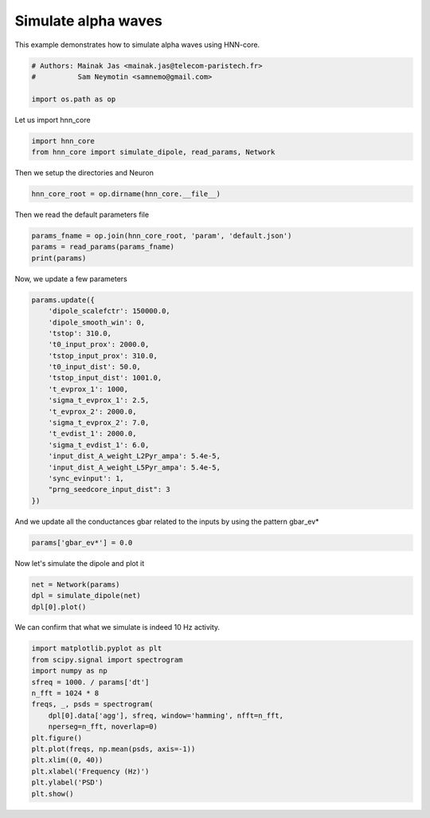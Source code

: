 .. only:: html

    .. note::
        :class: sphx-glr-download-link-note

        Click :ref:`here <sphx_glr_download_auto_examples_plot_simulate_alpha.py>`     to download the full example code or to run this example in your browser via Binder
    .. rst-class:: sphx-glr-example-title

    .. _sphx_glr_auto_examples_plot_simulate_alpha.py:


====================
Simulate alpha waves
====================

This example demonstrates how to simulate alpha waves using
HNN-core.


.. code-block:: default


    # Authors: Mainak Jas <mainak.jas@telecom-paristech.fr>
    #          Sam Neymotin <samnemo@gmail.com>

    import os.path as op








Let us import hnn_core


.. code-block:: default


    import hnn_core
    from hnn_core import simulate_dipole, read_params, Network








Then we setup the directories and Neuron


.. code-block:: default

    hnn_core_root = op.dirname(hnn_core.__file__)








Then we read the default parameters file


.. code-block:: default

    params_fname = op.join(hnn_core_root, 'param', 'default.json')
    params = read_params(params_fname)
    print(params)





.. rst-class:: sphx-glr-script-out

 Out:

 .. code-block:: none

    {
        "L2Basket_Gauss_A_weight": 0.0,
        "L2Basket_Gauss_mu": 2000.0,
        "L2Basket_Gauss_sigma": 3.6,
        "L2Basket_Pois_A_weight_ampa": 0.0,
        "L2Basket_Pois_A_weight_nmda": 0.0,
        "L2Basket_Pois_lamtha": 0.0,
        "L2Pyr_Gauss_A_weight": 0.0,
        "L2Pyr_Gauss_mu": 2000.0,
        "L2Pyr_Gauss_sigma": 3.6,
        "L2Pyr_Pois_A_weight_ampa": 0.0,
        "L2Pyr_Pois_A_weight_nmda": 0.0,
        "L2Pyr_Pois_lamtha": 0.0,
        "L2Pyr_ampa_e": 0.0,
        "L2Pyr_ampa_tau1": 0.5,
        "L2Pyr_ampa_tau2": 5.0,
        "L2Pyr_apical1_L": 306.0,
        "L2Pyr_apical1_diam": 4.08,
        "L2Pyr_apicaloblique_L": 340.0,
        "L2Pyr_apicaloblique_diam": 3.91,
        "L2Pyr_apicaltrunk_L": 59.5,
        "L2Pyr_apicaltrunk_diam": 4.25,
        "L2Pyr_apicaltuft_L": 238.0,
        "L2Pyr_apicaltuft_diam": 3.4,
        "L2Pyr_basal1_L": 85.0,
        "L2Pyr_basal1_diam": 4.25,
        "L2Pyr_basal2_L": 255.0,
        "L2Pyr_basal2_diam": 2.72,
        "L2Pyr_basal3_L": 255.0,
        "L2Pyr_basal3_diam": 2.72,
        "L2Pyr_dend_Ra": 200.0,
        "L2Pyr_dend_cm": 0.6195,
        "L2Pyr_dend_el_hh2": -65.0,
        "L2Pyr_dend_gbar_km": 250.0,
        "L2Pyr_dend_gkbar_hh2": 0.01,
        "L2Pyr_dend_gl_hh2": 4.26e-05,
        "L2Pyr_dend_gnabar_hh2": 0.15,
        "L2Pyr_gabaa_e": -80.0,
        "L2Pyr_gabaa_tau1": 0.5,
        "L2Pyr_gabaa_tau2": 5.0,
        "L2Pyr_gabab_e": -80.0,
        "L2Pyr_gabab_tau1": 1.0,
        "L2Pyr_gabab_tau2": 20.0,
        "L2Pyr_nmda_e": 0.0,
        "L2Pyr_nmda_tau1": 1.0,
        "L2Pyr_nmda_tau2": 20.0,
        "L2Pyr_soma_L": 22.1,
        "L2Pyr_soma_Ra": 200.0,
        "L2Pyr_soma_cm": 0.6195,
        "L2Pyr_soma_diam": 23.4,
        "L2Pyr_soma_el_hh2": -65.0,
        "L2Pyr_soma_gbar_km": 250.0,
        "L2Pyr_soma_gkbar_hh2": 0.01,
        "L2Pyr_soma_gl_hh2": 4.26e-05,
        "L2Pyr_soma_gnabar_hh2": 0.18,
        "L5Basket_Gauss_A_weight": 0.0,
        "L5Basket_Gauss_mu": 2000.0,
        "L5Basket_Gauss_sigma": 2.0,
        "L5Basket_Pois_A_weight_ampa": 0.0,
        "L5Basket_Pois_A_weight_nmda": 0.0,
        "L5Basket_Pois_lamtha": 0.0,
        "L5Pyr_Gauss_A_weight": 0.0,
        "L5Pyr_Gauss_mu": 2000.0,
        "L5Pyr_Gauss_sigma": 4.8,
        "L5Pyr_Pois_A_weight_ampa": 0.0,
        "L5Pyr_Pois_A_weight_nmda": 0.0,
        "L5Pyr_Pois_lamtha": 0.0,
        "L5Pyr_ampa_e": 0.0,
        "L5Pyr_ampa_tau1": 0.5,
        "L5Pyr_ampa_tau2": 5.0,
        "L5Pyr_apical1_L": 680.0,
        "L5Pyr_apical1_diam": 7.48,
        "L5Pyr_apical2_L": 680.0,
        "L5Pyr_apical2_diam": 4.93,
        "L5Pyr_apicaloblique_L": 255.0,
        "L5Pyr_apicaloblique_diam": 5.1,
        "L5Pyr_apicaltrunk_L": 102.0,
        "L5Pyr_apicaltrunk_diam": 10.2,
        "L5Pyr_apicaltuft_L": 425.0,
        "L5Pyr_apicaltuft_diam": 3.4,
        "L5Pyr_basal1_L": 85.0,
        "L5Pyr_basal1_diam": 6.8,
        "L5Pyr_basal2_L": 255.0,
        "L5Pyr_basal2_diam": 8.5,
        "L5Pyr_basal3_L": 255.0,
        "L5Pyr_basal3_diam": 8.5,
        "L5Pyr_dend_Ra": 200.0,
        "L5Pyr_dend_cm": 0.85,
        "L5Pyr_dend_el_hh2": -71.0,
        "L5Pyr_dend_gbar_ar": 1e-06,
        "L5Pyr_dend_gbar_ca": 60.0,
        "L5Pyr_dend_gbar_cat": 0.0002,
        "L5Pyr_dend_gbar_kca": 0.0002,
        "L5Pyr_dend_gbar_km": 200.0,
        "L5Pyr_dend_gkbar_hh2": 0.01,
        "L5Pyr_dend_gl_hh2": 4.26e-05,
        "L5Pyr_dend_gnabar_hh2": 0.14,
        "L5Pyr_dend_taur_cad": 20.0,
        "L5Pyr_gabaa_e": -80.0,
        "L5Pyr_gabaa_tau1": 0.5,
        "L5Pyr_gabaa_tau2": 5.0,
        "L5Pyr_gabab_e": -80.0,
        "L5Pyr_gabab_tau1": 1.0,
        "L5Pyr_gabab_tau2": 20.0,
        "L5Pyr_nmda_e": 0.0,
        "L5Pyr_nmda_tau1": 1.0,
        "L5Pyr_nmda_tau2": 20.0,
        "L5Pyr_soma_L": 39.0,
        "L5Pyr_soma_Ra": 200.0,
        "L5Pyr_soma_cm": 0.85,
        "L5Pyr_soma_diam": 28.9,
        "L5Pyr_soma_el_hh2": -65.0,
        "L5Pyr_soma_gbar_ar": 1e-06,
        "L5Pyr_soma_gbar_ca": 60.0,
        "L5Pyr_soma_gbar_cat": 0.0002,
        "L5Pyr_soma_gbar_kca": 0.0002,
        "L5Pyr_soma_gbar_km": 200.0,
        "L5Pyr_soma_gkbar_hh2": 0.01,
        "L5Pyr_soma_gl_hh2": 4.26e-05,
        "L5Pyr_soma_gnabar_hh2": 0.16,
        "L5Pyr_soma_taur_cad": 20.0,
        "N_pyr_x": 10,
        "N_pyr_y": 10,
        "N_trials": 1,
        "T_pois": -1,
        "celsius": 37.0,
        "dipole_scalefctr": 3000,
        "dipole_smooth_win": 30,
        "distribution_dist": "normal",
        "distribution_prox": "normal",
        "dt": 0.025,
        "dt_evprox0_evdist": -1,
        "dt_evprox0_evprox1": -1,
        "events_per_cycle_dist": 2,
        "events_per_cycle_prox": 2,
        "f_input_dist": 10.0,
        "f_input_prox": 10.0,
        "f_max_spec": 100,
        "f_stdev_dist": 20.0,
        "f_stdev_prox": 20.0,
        "gbar_L2Basket_L2Basket": 0.02,
        "gbar_L2Basket_L2Pyr_gabaa": 0.05,
        "gbar_L2Basket_L2Pyr_gabab": 0.05,
        "gbar_L2Basket_L5Pyr": 0.001,
        "gbar_L2Pyr_L2Basket": 0.0005,
        "gbar_L2Pyr_L2Pyr_ampa": 0.0005,
        "gbar_L2Pyr_L2Pyr_nmda": 0.0005,
        "gbar_L2Pyr_L5Basket": 0.00025,
        "gbar_L2Pyr_L5Pyr": 0.00025,
        "gbar_L5Basket_L5Basket": 0.02,
        "gbar_L5Basket_L5Pyr_gabaa": 0.025,
        "gbar_L5Basket_L5Pyr_gabab": 0.025,
        "gbar_L5Pyr_L5Basket": 0.0005,
        "gbar_L5Pyr_L5Pyr_ampa": 0.0005,
        "gbar_L5Pyr_L5Pyr_nmda": 0.0005,
        "gbar_evdist_1_L2Basket_ampa": 0.006562,
        "gbar_evdist_1_L2Basket_nmda": 0.019482,
        "gbar_evdist_1_L2Pyr_ampa": 7e-06,
        "gbar_evdist_1_L2Pyr_nmda": 0.004317,
        "gbar_evdist_1_L5Pyr_ampa": 0.1423,
        "gbar_evdist_1_L5Pyr_nmda": 0.080074,
        "gbar_evprox_1_L2Basket_ampa": 0.08831,
        "gbar_evprox_1_L2Basket_nmda": 0.0,
        "gbar_evprox_1_L2Pyr_ampa": 0.01525,
        "gbar_evprox_1_L2Pyr_nmda": 0.0,
        "gbar_evprox_1_L5Basket_ampa": 0.19934,
        "gbar_evprox_1_L5Basket_nmda": 0.0,
        "gbar_evprox_1_L5Pyr_ampa": 0.00865,
        "gbar_evprox_1_L5Pyr_nmda": 0.0,
        "gbar_evprox_2_L2Basket_ampa": 3e-06,
        "gbar_evprox_2_L2Basket_nmda": 0.0,
        "gbar_evprox_2_L2Pyr_ampa": 1.43884,
        "gbar_evprox_2_L2Pyr_nmda": 0.0,
        "gbar_evprox_2_L5Basket_ampa": 0.008958,
        "gbar_evprox_2_L5Basket_nmda": 0.0,
        "gbar_evprox_2_L5Pyr_ampa": 0.684013,
        "gbar_evprox_2_L5Pyr_nmda": 0.0,
        "inc_evinput": 0.0,
        "input_dist_A_delay_L2": 5.0,
        "input_dist_A_delay_L5": 5.0,
        "input_dist_A_weight_L2Basket_ampa": 0.0,
        "input_dist_A_weight_L2Basket_nmda": 0.0,
        "input_dist_A_weight_L2Pyr_ampa": 0.0,
        "input_dist_A_weight_L2Pyr_nmda": 0.0,
        "input_dist_A_weight_L5Pyr_ampa": 0.0,
        "input_dist_A_weight_L5Pyr_nmda": 0.0,
        "input_prox_A_delay_L2": 0.1,
        "input_prox_A_delay_L5": 1.0,
        "input_prox_A_weight_L2Basket_ampa": 0.0,
        "input_prox_A_weight_L2Basket_nmda": 0.0,
        "input_prox_A_weight_L2Pyr_ampa": 0.0,
        "input_prox_A_weight_L2Pyr_nmda": 0.0,
        "input_prox_A_weight_L5Basket_ampa": 0.0,
        "input_prox_A_weight_L5Basket_nmda": 0.0,
        "input_prox_A_weight_L5Pyr_ampa": 0.0,
        "input_prox_A_weight_L5Pyr_nmda": 0.0,
        "numspikes_evdist_1": 1,
        "numspikes_evprox_1": 1,
        "numspikes_evprox_2": 1,
        "prng_seedcore_evdist_1": 2,
        "prng_seedcore_evprox_1": 2,
        "prng_seedcore_evprox_2": 2,
        "prng_seedcore_extgauss": 2,
        "prng_seedcore_extpois": 2,
        "prng_seedcore_input_dist": 2,
        "prng_seedcore_input_prox": 2,
        "repeats_dist": 10,
        "repeats_prox": 10,
        "save_dpl": 0,
        "save_figs": 0,
        "save_spec_data": 0,
        "sigma_t_evdist_1": 3.85,
        "sigma_t_evprox_1": 2.47,
        "sigma_t_evprox_2": 8.33,
        "sim_prefix": "default",
        "sync_evinput": false,
        "t0_input_dist": 1000,
        "t0_input_prox": 1000.0,
        "t0_input_stdev_dist": 0.0,
        "t0_input_stdev_prox": 0.0,
        "t0_pois": 0.0,
        "t_evdist_1": 63.53,
        "t_evprox_1": 26.61,
        "t_evprox_2": 137.12,
        "threshold": 0.0,
        "tstop": 170,
        "tstop_input_dist": 1001,
        "tstop_input_prox": 1001
    }




Now, we update a few parameters


.. code-block:: default

    params.update({
        'dipole_scalefctr': 150000.0,
        'dipole_smooth_win': 0,
        'tstop': 310.0,
        't0_input_prox': 2000.0,
        'tstop_input_prox': 310.0,
        't0_input_dist': 50.0,
        'tstop_input_dist': 1001.0,
        't_evprox_1': 1000,
        'sigma_t_evprox_1': 2.5,
        't_evprox_2': 2000.0,
        'sigma_t_evprox_2': 7.0,
        't_evdist_1': 2000.0,
        'sigma_t_evdist_1': 6.0,
        'input_dist_A_weight_L2Pyr_ampa': 5.4e-5,
        'input_dist_A_weight_L5Pyr_ampa': 5.4e-5,
        'sync_evinput': 1,
        "prng_seedcore_input_dist": 3
    })








And we update all the conductances gbar related to the inputs
by using the pattern gbar_ev*


.. code-block:: default

    params['gbar_ev*'] = 0.0








Now let's simulate the dipole and plot it


.. code-block:: default

    net = Network(params)
    dpl = simulate_dipole(net)
    dpl[0].plot()




.. image:: /auto_examples/images/sphx_glr_plot_simulate_alpha_001.png
    :alt: agg
    :class: sphx-glr-single-img


.. rst-class:: sphx-glr-script-out

 Out:

 .. code-block:: none

    joblib will run over 1 jobs
    Building the NEURON model
    [Done]
    running trial 1 on 1 cores
    Simulation time: 0.03 ms...
    Simulation time: 10.0 ms...
    Simulation time: 20.0 ms...
    Simulation time: 30.0 ms...
    Simulation time: 40.0 ms...
    Simulation time: 50.0 ms...
    Simulation time: 60.0 ms...
    Simulation time: 70.0 ms...
    Simulation time: 80.0 ms...
    Simulation time: 90.0 ms...
    Simulation time: 100.0 ms...
    Simulation time: 110.0 ms...
    Simulation time: 120.0 ms...
    Simulation time: 130.0 ms...
    Simulation time: 140.0 ms...
    Simulation time: 150.0 ms...
    Simulation time: 160.0 ms...
    Simulation time: 170.0 ms...
    Simulation time: 180.0 ms...
    Simulation time: 190.0 ms...
    Simulation time: 200.0 ms...
    Simulation time: 210.0 ms...
    Simulation time: 220.0 ms...
    Simulation time: 230.0 ms...
    Simulation time: 240.0 ms...
    Simulation time: 250.0 ms...
    Simulation time: 260.0 ms...
    Simulation time: 270.0 ms...
    Simulation time: 280.0 ms...
    Simulation time: 290.0 ms...
    Simulation time: 300.0 ms...

    <Figure size 640x480 with 1 Axes>



We can confirm that what we simulate is indeed 10 Hz activity.


.. code-block:: default

    import matplotlib.pyplot as plt
    from scipy.signal import spectrogram
    import numpy as np
    sfreq = 1000. / params['dt']
    n_fft = 1024 * 8
    freqs, _, psds = spectrogram(
        dpl[0].data['agg'], sfreq, window='hamming', nfft=n_fft,
        nperseg=n_fft, noverlap=0)
    plt.figure()
    plt.plot(freqs, np.mean(psds, axis=-1))
    plt.xlim((0, 40))
    plt.xlabel('Frequency (Hz)')
    plt.ylabel('PSD')
    plt.show()



.. image:: /auto_examples/images/sphx_glr_plot_simulate_alpha_002.png
    :alt: plot simulate alpha
    :class: sphx-glr-single-img






.. rst-class:: sphx-glr-timing

   **Total running time of the script:** ( 1 minutes  34.621 seconds)


.. _sphx_glr_download_auto_examples_plot_simulate_alpha.py:


.. only :: html

 .. container:: sphx-glr-footer
    :class: sphx-glr-footer-example


  .. container:: binder-badge

    .. image:: images/binder_badge_logo.svg
      :target: https://mybinder.org/v2/gh/jonescompneurolab/hnn-core/gh-pages?filepath=stable/notebooks/auto_examples/plot_simulate_alpha.ipynb
      :alt: Launch binder
      :width: 150 px


  .. container:: sphx-glr-download sphx-glr-download-python

     :download:`Download Python source code: plot_simulate_alpha.py <plot_simulate_alpha.py>`



  .. container:: sphx-glr-download sphx-glr-download-jupyter

     :download:`Download Jupyter notebook: plot_simulate_alpha.ipynb <plot_simulate_alpha.ipynb>`


.. only:: html

 .. rst-class:: sphx-glr-signature

    `Gallery generated by Sphinx-Gallery <https://sphinx-gallery.github.io>`_

